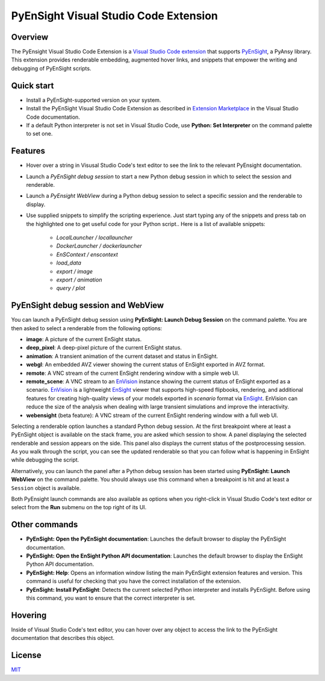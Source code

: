 PyEnSight Visual Studio Code Extension
======================================
|pyansys| |MIT| |ci|

.. |pyansys| image:: https://img.shields.io/badge/Py-Ansys-ffc107.svg?logo=data:image/png;base64,iVBORw0KGgoAAAANSUhEUgAAABAAAAAQCAIAAACQkWg2AAABDklEQVQ4jWNgoDfg5mD8vE7q/3bpVyskbW0sMRUwofHD7Dh5OBkZGBgW7/3W2tZpa2tLQEOyOzeEsfumlK2tbVpaGj4N6jIs1lpsDAwMJ278sveMY2BgCA0NFRISwqkhyQ1q/Nyd3zg4OBgYGNjZ2ePi4rB5loGBhZnhxTLJ/9ulv26Q4uVk1NXV/f///////69du4Zdg78lx//t0v+3S88rFISInD59GqIH2esIJ8G9O2/XVwhjzpw5EAam1xkkBJn/bJX+v1365hxxuCAfH9+3b9/+////48cPuNehNsS7cDEzMTAwMMzb+Q2u4dOnT2vWrMHu9ZtzxP9vl/69RVpCkBlZ3N7enoDXBwEAAA+YYitOilMVAAAAAElFTkSuQmCC
   :target: https://docs.pyansys.com/

.. |MIT| image:: https://img.shields.io/badge/License-MIT-yellow.svg
   :target: https://opensource.org/licenses/MIT

.. |ci| image:: https://github.com/ansys-internal/ansys-pyensight-vscode/actions/workflows/ci_cd.yml/badge.svg?branch=main
   :target: https://github.com/ansys-internal/ansys-pyensight-vscode/actions?query=branch%3Amain

.. |title| image:: https://s3.amazonaws.com/www3.ensight.com/build/media/pyensight_title.png

.. _EnSight: https://www.ansys.com/products/fluids/ansys-ensight

.. _PyEnSight: https://ensight.docs.pyansys.com/version/stable/

.. _MIT: https://github.com/ansys-internal/ansys-pyensight-vscode/blob/main/LICENSE

.. _VSCode: https://code.visualstudio.com/

.. _extension: https://marketplace.visualstudio.com/VSCode

.. _Python: https://marketplace.visualstudio.com/items?itemName=ms-python.python

.. _Install VSCode Extension: https://code.visualstudio.com/docs/editor/extension-marketplace

.. _EnVision: https://www.ansys.com/products/fluids/ansys-ensight/envision-viewer

Overview
---------

The PyEnsight Visual Studio Code Extension is a `Visual Studio Code <VSCode_>`_ extension_ that
supports PyEnSight_, a PyAnsy library. This extension provides renderable embedding, augmented
hover links, and snippets that empower the writing and debugging of PyEnSight scripts.

Quick start
------------

* Install a PyEnSight-supported version on your system.
* Install the PyEnSight Visual Studio Code Extension as described in `Extension Marketplace <Install VSCode Extension_>`_
  in the Visual Studio Code documentation.
* If a default Python interpreter is not set in Visual Studio Code, use **Python: Set Interpreter** on
  the command palette to set one.

Features
---------

* Hover over a string in Visusal Studio Code's text editor to see the link to the relevant PyEnsight documentation.
* Launch a *PyEnSight debug session* to start a new Python debug session in which to select the session and renderable.
* Launch a *PyEnsight WebView* during a Python debug session to select a specific session and the renderable to display.
* Use supplied snippets to simplify the scripting experience. 
  Just start typing any of the snippets and press tab on the highlighted one to get useful
  code for your Python script..
  Here is a list of available snippets:

   - *LocalLauncher / locallauncher* 
   - *DockerLauncher / dockerlauncher*
   - *EnSContext / enscontext*
   - *load_data*
   - *export / image*
   - *export / animation*
   - *query / plot*


PyEnSight debug session and WebView
------------------------------------

You can launch a PyEnSight debug session using **PyEnSight: Launch Debug Session** on the command palette.
You are then asked to select a renderable from the following options:

* **image**: A picture of the current EnSight status.
* **deep_pixel**: A deep-pixel picture of the current EnSight status.
* **animation**: A transient animation of the current dataset and status in EnSight.
* **webgl**: An embedded AVZ viewer showing the current status of EnSight exported in AVZ
  format.
* **remote**: A VNC stream of the current EnSight rendering window with a simple web UI.
* **remote_scene**: A VNC stream to an EnVision_ instance showing the current status of EnSight exported as a scenario. 
  EnVision_ is a lightweight EnSight_ viewer that supports high-speed flipbooks, rendering, and additional features for creating high-quality views of your models
  exported in *scenario* format via EnSight_. EnVision can reduce the size of the analysis when dealing with large transient simulations and improve the interactivity.
* **webensight** (beta feature): A VNC stream of the current EnSight rendering window with a full web UI.

.. image:: images/pyensightremote.gif
   :width: 600

Selecting a renderable option launches a standard Python debug session. At the first breakpoint where at least a 
PyEnSight object is available on the stack frame, you are asked which session to show. A panel
displaying the selected renderable and session appears on the side. This panel also displays the
current status of the postprocessing session. As you walk through the script, you can see the
updated renderable so that you can follow what is happening in EnSight while debugging the script.

.. image:: images/pyensightsession.gif
   :width: 600

Alternatively, you can launch the panel after a Python debug session has been started using **PyEnSight: Launch WebView**
on the command palette. You should always use this command when a breakpoint is hit and at least a ``Session`` object is available.

Both PyEnsight launch commands are also available as options when you right-click in Visual Studio Code's text editor or
select from the **Run** submenu on the top right of its UI.

Other commands
---------------

* **PyEnSight: Open the PyEnSight documentation**: Launches the default browser to display the PyEnSight documentation.
* **PyEnSight: Open the EnSight Python API documentation**: Launches the default browser to display the EnSight Python API documentation.
* **PyEnSight: Help**: Opens an information window listing the main PyEnSight extension features and version. This command
  is useful for checking that you have the correct installation of the extension.
* **PyEnSight: Install PyEnSight**: Detects the current selected Python interpreter and installs PyEnSight. Before using this
  command, you want to ensure that the correct interpreter is set.

Hovering
---------

Inside of Visual Studio Code's text editor, you can hover over any object to access the link to the PyEnSight documentation
that describes this object.

.. image:: images/hover.gif
   :width: 600

License
----------------------------

MIT_
